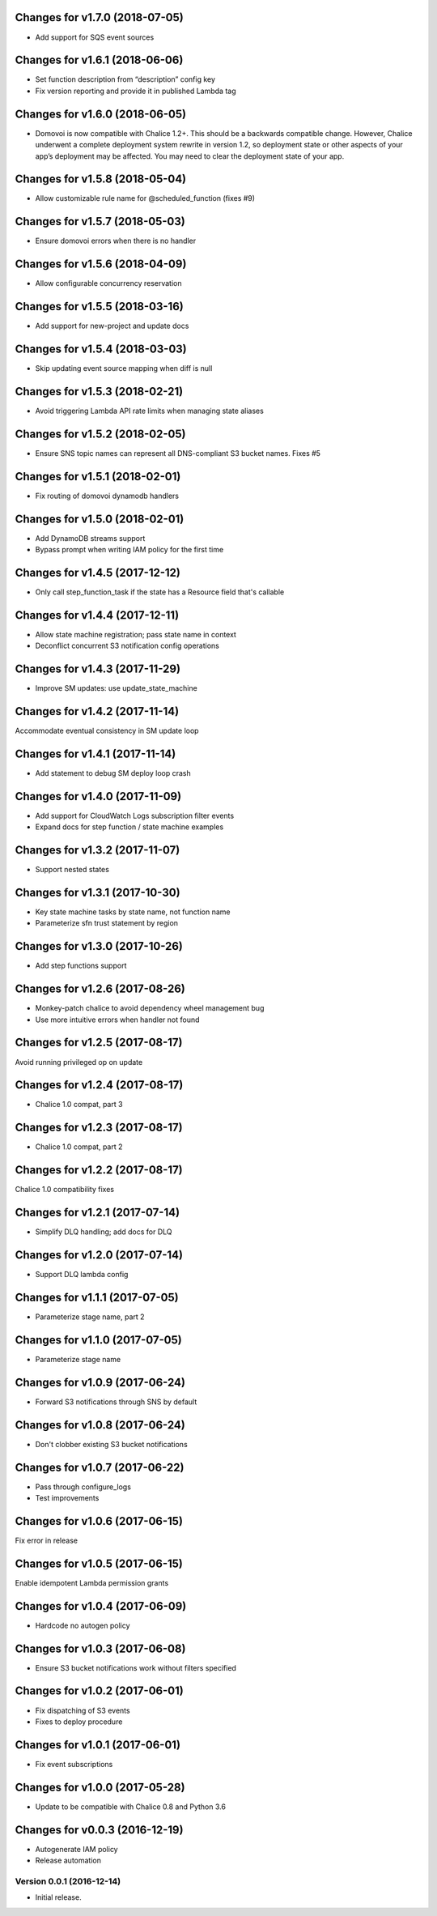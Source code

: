 Changes for v1.7.0 (2018-07-05)
===============================

-  Add support for SQS event sources

Changes for v1.6.1 (2018-06-06)
===============================

-  Set function description from “description” config key

-  Fix version reporting and provide it in published Lambda tag

Changes for v1.6.0 (2018-06-05)
===============================

-  Domovoi is now compatible with Chalice 1.2+. This should be a
   backwards compatible change. However, Chalice underwent a complete
   deployment system rewrite in version 1.2, so deployment state or
   other aspects of your app’s deployment may be affected. You may need
   to clear the deployment state of your app.

Changes for v1.5.8 (2018-05-04)
===============================

-  Allow customizable rule name for @scheduled_function (fixes #9)

Changes for v1.5.7 (2018-05-03)
===============================

-  Ensure domovoi errors when there is no handler

Changes for v1.5.6 (2018-04-09)
===============================

-  Allow configurable concurrency reservation

Changes for v1.5.5 (2018-03-16)
===============================

-  Add support for new-project and update docs

Changes for v1.5.4 (2018-03-03)
===============================

-  Skip updating event source mapping when diff is null

Changes for v1.5.3 (2018-02-21)
===============================

-  Avoid triggering Lambda API rate limits when managing state aliases

Changes for v1.5.2 (2018-02-05)
===============================

-  Ensure SNS topic names can represent all DNS-compliant S3 bucket
   names. Fixes #5

Changes for v1.5.1 (2018-02-01)
===============================

-  Fix routing of domovoi dynamodb handlers

Changes for v1.5.0 (2018-02-01)
===============================

-  Add DynamoDB streams support

-  Bypass prompt when writing IAM policy for the first time

Changes for v1.4.5 (2017-12-12)
===============================

-  Only call step\_function\_task if the state has a Resource field
   that's callable

Changes for v1.4.4 (2017-12-11)
===============================

-  Allow state machine registration; pass state name in context

-  Deconflict concurrent S3 notification config operations

Changes for v1.4.3 (2017-11-29)
===============================

-  Improve SM updates: use update\_state\_machine

Changes for v1.4.2 (2017-11-14)
===============================

Accommodate eventual consistency in SM update loop

Changes for v1.4.1 (2017-11-14)
===============================

-  Add statement to debug SM deploy loop crash

Changes for v1.4.0 (2017-11-09)
===============================

-  Add support for CloudWatch Logs subscription filter events

-  Expand docs for step function / state machine examples

Changes for v1.3.2 (2017-11-07)
===============================

-  Support nested states

Changes for v1.3.1 (2017-10-30)
===============================

-  Key state machine tasks by state name, not function name

-  Parameterize sfn trust statement by region

Changes for v1.3.0 (2017-10-26)
===============================

-  Add step functions support

Changes for v1.2.6 (2017-08-26)
===============================

-  Monkey-patch chalice to avoid dependency wheel management bug

-  Use more intuitive errors when handler not found

Changes for v1.2.5 (2017-08-17)
===============================

Avoid running privileged op on update

Changes for v1.2.4 (2017-08-17)
===============================

-  Chalice 1.0 compat, part 3

Changes for v1.2.3 (2017-08-17)
===============================

-  Chalice 1.0 compat, part 2

Changes for v1.2.2 (2017-08-17)
===============================

Chalice 1.0 compatibility fixes

Changes for v1.2.1 (2017-07-14)
===============================

-  Simplify DLQ handling; add docs for DLQ

Changes for v1.2.0 (2017-07-14)
===============================

-  Support DLQ lambda config

Changes for v1.1.1 (2017-07-05)
===============================

-  Parameterize stage name, part 2

Changes for v1.1.0 (2017-07-05)
===============================

-  Parameterize stage name

Changes for v1.0.9 (2017-06-24)
===============================

-  Forward S3 notifications through SNS by default

Changes for v1.0.8 (2017-06-24)
===============================

-  Don't clobber existing S3 bucket notifications

Changes for v1.0.7 (2017-06-22)
===============================

-  Pass through configure\_logs

-  Test improvements

Changes for v1.0.6 (2017-06-15)
===============================

Fix error in release

Changes for v1.0.5 (2017-06-15)
===============================

Enable idempotent Lambda permission grants

Changes for v1.0.4 (2017-06-09)
===============================

-  Hardcode no autogen policy

Changes for v1.0.3 (2017-06-08)
===============================

-  Ensure S3 bucket notifications work without filters specified

Changes for v1.0.2 (2017-06-01)
===============================

-  Fix dispatching of S3 events

-  Fixes to deploy procedure

Changes for v1.0.1 (2017-06-01)
===============================

-  Fix event subscriptions

Changes for v1.0.0 (2017-05-28)
===============================

-  Update to be compatible with Chalice 0.8 and Python 3.6




Changes for v0.0.3 (2016-12-19)
===============================

-  Autogenerate IAM policy

-  Release automation

Version 0.0.1 (2016-12-14)
--------------------------
- Initial release.
